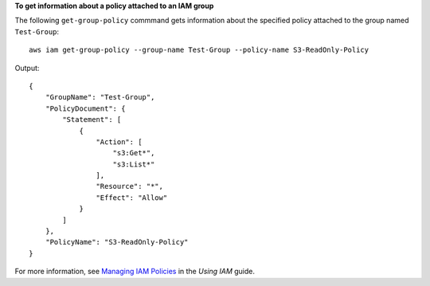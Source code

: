 **To get information about a policy attached to an IAM group**

The following ``get-group-policy`` commmand gets information about the specified policy attached to the group named ``Test-Group``::

  aws iam get-group-policy --group-name Test-Group --policy-name S3-ReadOnly-Policy

Output::

    {
        "GroupName": "Test-Group",
        "PolicyDocument": {
            "Statement": [
                {
                    "Action": [
                        "s3:Get*",
                        "s3:List*"
                    ],
                    "Resource": "*",
                    "Effect": "Allow"
                }
            ]
        },
        "PolicyName": "S3-ReadOnly-Policy"
    }

For more information, see `Managing IAM Policies`_ in the *Using IAM* guide.

.. _`Managing IAM Policies`: http://docs.aws.amazon.com/IAM/latest/UserGuide/ManagingPolicies.html

